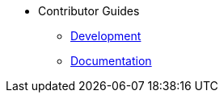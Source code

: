 * Contributor Guides
** xref:contributor-guides:development.adoc[Development]
** xref:contributor-guides:documentation.adoc[Documentation]


